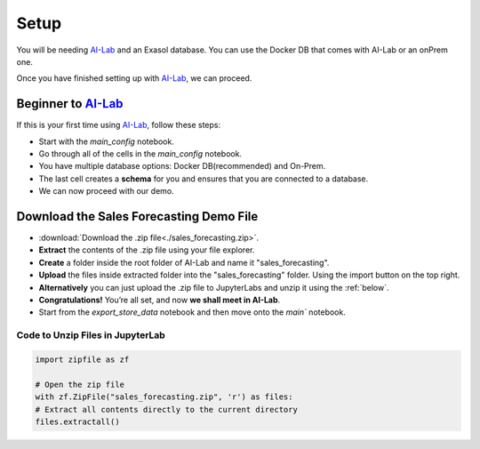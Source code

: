 .. _setup-sf:


Setup
======

You will be needing `AI-Lab <https://github.com/exasol/ai-lab>`_ and an Exasol database. You can use the Docker DB that comes with AI-Lab or an onPrem one.

Once you have finished setting up with `AI-Lab <https://github.com/exasol/ai-lab>`_, we can proceed.

Beginner to `AI-Lab <https://github.com/exasol/ai-lab>`_
------------------------------------------------------------

If this is your first time using `AI-Lab <https://github.com/exasol/ai-lab>`_, follow these steps:

* Start with the `main_config` notebook.
* Go through all of the cells in the `main_config` notebook.
* You have multiple database options: Docker DB(recommended) and On-Prem.
* The last cell creates a **schema** for you and ensures that you are connected to a database.
* We can now proceed with our demo.


Download the Sales Forecasting Demo File
------------------------------------------

* :download:`Download the .zip file<./sales_forecasting.zip>`.
* **Extract** the contents of the .zip file using your file explorer.
* **Create** a folder inside the root folder of AI-Lab and name it "sales_forecasting".
* **Upload** the files inside extracted folder into the "sales_forecasting" folder. Using the import button on the top right. 
* **Alternatively** you can just upload the .zip file to JupyterLabs and unzip it using the :ref:`below`.
* **Congratulations!** You’re all set, and now **we shall meet in AI-Lab**.
* Start from the `export_store_data` notebook and then move onto the `main`` notebook.

.. _below:

Code to Unzip Files in JupyterLab
^^^^^^^^^^^^^^^^^^^^^^^^^^^^^^^^^^^

.. code-block:: python

    import zipfile as zf

    # Open the zip file
    with zf.ZipFile("sales_forecasting.zip", 'r') as files:
    # Extract all contents directly to the current directory
    files.extractall()



